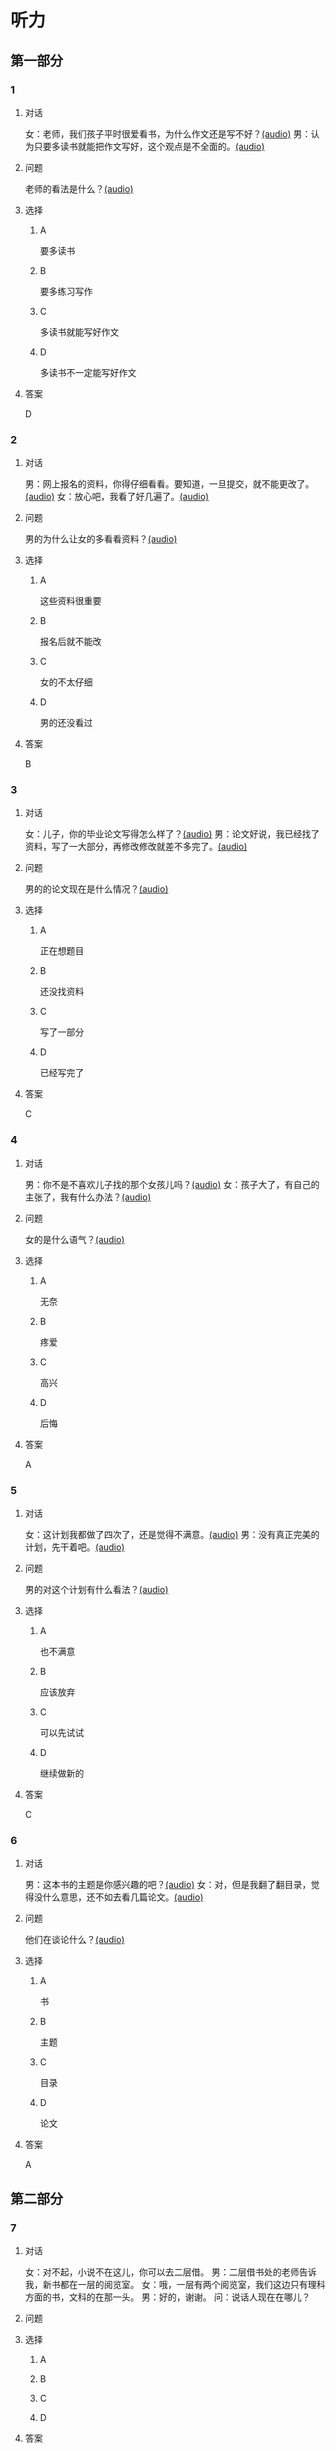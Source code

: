 * 听力

** 第一部分
:PROPERTIES:
:NOTETYPE: 21f26a95-0bf2-4e3f-aab8-a2e025d62c72
:END:

*** 1
:PROPERTIES:
:ID: a912514b-7e0b-49a5-a0a0-be9f0b24f902
:END:

**** 对话

女：老师，我们孩子平时很爱看书，为什么作文还是写不好？[[file:d5992c9b-0ad8-4e0f-9e95-bdba606af8e2.mp3][(audio)]]
男：认为只要多读书就能把作文写好，这个观点是不全面的。[[file:13ade76f-50a2-4071-bbdd-3e6377f56b83.mp3][(audio)]]

**** 问题

老师的看法是什么？[[file:7e15bd18-9f49-486f-83f4-cd8eb808cf68.mp3][(audio)]]

**** 选择

***** A

要多读书

***** B

要多练习写作

***** C

多读书就能写好作文

***** D

多读书不一定能写好作文

**** 答案

D

*** 2
:PROPERTIES:
:ID: 0631c905-50a8-4bc2-84fc-1b276fea5ee0
:END:

**** 对话

男：网上报名的资料，你得仔细看看。要知道，一旦提交，就不能更改了。[[file:1ca6965a-2e15-4253-8435-fac781ac7994.mp3][(audio)]]
女：放心吧，我看了好几遍了。[[file:c9cd8308-3bff-4c96-a6f3-3deddc882abd.mp3][(audio)]]

**** 问题

男的为什么让女的多看看资料？[[file:d39e5fd1-87bc-4dcc-bc91-532a3d641da4.mp3][(audio)]]

**** 选择

***** A

这些资料很重要

***** B

报名后就不能改

***** C

女的不太仔细

***** D

男的还没看过

**** 答案

B

*** 3
:PROPERTIES:
:ID: 28e33e56-c6bb-42c4-8071-ff96b53f82fa
:END:

**** 对话

女：儿子，你的毕业论文写得怎么样了？[[file:145249f9-70ae-40cb-aa97-f4f0d102014f.mp3][(audio)]]
男：论文好说，我已经找了资料，写了一大部分，再修改修改就差不多完了。[[file:6c0f98ea-5894-4e99-9dbc-f6f57d8eafab.mp3][(audio)]]

**** 问题

男的的论文现在是什么情况？[[file:a3fb7f8e-cc41-49c9-be9e-59916565720d.mp3][(audio)]]

**** 选择

***** A

正在想题目

***** B

还没找资料

***** C

写了一部分

***** D

已经写完了

**** 答案

C

*** 4
:PROPERTIES:
:ID: 4e8e68b8-9b35-4280-87b2-3409b400b72e
:END:

**** 对话

男：你不是不喜欢儿子找的那个女孩儿吗？[[file:53c25e3e-6918-4af9-9a68-13d92c03fd02.mp3][(audio)]]
女：孩子大了，有自己的主张了，我有什么办法？[[file:41333752-5aaa-4129-8a27-96dd5d967af6.mp3][(audio)]]

**** 问题

女的是什么语气？[[file:d0839483-de1c-4a71-a746-62f3bf2d78c9.mp3][(audio)]]

**** 选择

***** A

无奈

***** B

疼爱

***** C

高兴

***** D

后悔

**** 答案

A

*** 5
:PROPERTIES:
:ID: 90c090c8-903e-4c4d-8700-bd35511b0529
:END:

**** 对话

女：这计划我都做了四次了，还是觉得不满意。[[file:d0839483-de1c-4a71-a746-62f3bf2d78c9.mp3][(audio)]]
男：没有真正完美的计划，先干着吧。[[file:8d6df30d-fffc-4edf-8927-ff7b9ac838ff.mp3][(audio)]]

**** 问题

男的对这个计划有什么看法？[[file:5f413ea2-8854-4126-88b3-481a8b73bd0b.mp3][(audio)]]

**** 选择

***** A

也不满意

***** B

应该放弃

***** C

可以先试试

***** D

继续做新的

**** 答案

C

*** 6
:PROPERTIES:
:ID: df99d9e9-f39b-40e6-b24b-53982859212f
:END:

**** 对话

男：这本书的主题是你感兴趣的吧？[[file:836b3610-3c2c-4af0-9fd2-d4243a5c5cdc.mp3][(audio)]]
女：对，但是我翻了翻目录，觉得没什么意思，还不如去看几篇论文。[[file:8533a6f7-5049-4274-b5e9-e511333bd39b.mp3][(audio)]]

**** 问题

他们在谈论什么？[[file:30d36ad3-9360-4f92-b944-8a9e67217096.mp3][(audio)]]

**** 选择

***** A

书

***** B

主题

***** C

目录

***** D

论文

**** 答案

A

** 第二部分

*** 7

**** 对话

女：对不起，小说不在这儿，你可以去二层借。
男：二层借书处的老师告诉我，新书都在一层的阅览室。
女：哦，一层有两个阅览室，我们这边只有理科方面的书，文科的在那一头。
男：好的，谢谢。
问：说话人现在在哪儿？



**** 问题



**** 选择

***** A



***** B



***** C



***** D



**** 答案





*** 8

**** 对话

男：你这次考试怎么考得这么差？是不是考前没复习，还是身体不好？
女：都不是，我就是考试时太紧张了。
男：是吗？考试时紧张是难免的，但没想到影响会这么大。
女：我下次想办法调整。
问：女的为什么没考好？



**** 问题



**** 选择

***** A



***** B



***** C



***** D



**** 答案





*** 9

**** 对话

女：这次的事情你做得太过分了！
男：你先听我解释，我这么做是有原因的。
女：你最好给我一个好的理由。
男：当然，你别急，听我慢慢说……
问：女的是什么语气？



**** 问题



**** 选择

***** A



***** B



***** C



***** D



**** 答案





*** 10

**** 对话

男：你觉得灰姑娘进入王宫以后，应该怎么对待她的继母？
女：一个已经拥有巨大幸福的人，应该原谅和理解别人。
男：但是继母毕竟伤害过她啊？
女：虽然继母很自私，但作为一个母亲，在自己的亲生女儿和继女之间，很难做到完全的平等，这也是人的天性。
问：对于灰姑娘的继母，女的有什么看法？


**** 问题



**** 选择

***** A



***** B



***** C



***** D



**** 答案





*** 11-12

**** 对话



**** 题目

***** 11

****** 问题



****** 选择

******* A



******* B



******* C



******* D



****** 答案



***** 12

****** 问题



****** 选择

******* A



******* B



******* C



******* D



****** 答案

*** 13-14

**** 段话



**** 题目

***** 13

****** 问题



****** 选择

******* A



******* B



******* C



******* D



****** 答案



***** 14

****** 问题



****** 选择

******* A



******* B



******* C



******* D



****** 答案


* 阅读

** 第一部分

*** 课文



*** 题目


**** 15

***** 选择

****** A



****** B



****** C



****** D



***** 答案



**** 16

***** 选择

****** A



****** B



****** C



****** D



***** 答案



**** 17

***** 选择

****** A



****** B



****** C



****** D



***** 答案



**** 18

***** 选择

****** A



****** B



****** C



****** D



***** 答案



** 第二部分

*** 19
:PROPERTIES:
:ID: 355d8846-aebd-47c1-97a8-7f2173ceff24
:END:

**** 段话

这是一套非常有趣的儿童读物，一套8本，包含8个世界著名的童话故事。故事情节易懂，语言简单，适合6～8岁的孩子。它很适合在睡前读给孩子听；还配有图画和拼音，所以也适合孩子在家长的带领下自己阅读，有利于识字。

**** 选择

***** A

这套书的读者是成人

***** B

这套书可以用来识字

***** C

这套书配有录音光盘

***** D

这套书有6～8个故事

**** 答案

b

*** 20
:PROPERTIES:
:ID: a0d14268-6a4a-42fb-b388-6354c7c3e899
:END:

**** 段话

教育学家认为，儿童需要阅读与他们的年龄、兴趣和能力相符的书，同时，他们也希望阅读题材丰富多样。所以专家建议，可以让儿童多接触不同方面的阅读材料，包括报纸、杂志，甚至商品包装、广告标语等。通过这些，儿童会越来越认识到语言文字的重要性。

**** 选择

***** A

孩子只应该读儿童读物

***** B

孩子必须多看报纸杂志

***** C

语言文字有很重要的作用

***** D

儿童不需要了解语言文字

**** 答案

c

*** 21
:PROPERTIES:
:ID: 8cb64300-a77a-40ff-8552-ce5e5ecd8dd8
:END:

**** 段话

现在有一种观点认为，坚持全面发展，就不该突出发展个性；主张发展个性，就是否定全面发展，把发展个性与全面发展放在对立的位置上。我不同意这种观点。我们应该大胆地、理直气壮地承认学生的个体存在价值，我认为对个性教育的种种顾虑是不必要的。

**** 选择

***** A

发展个性与全面发展是对立的

***** B

坚持全面发展就不应发展个性

***** C

应该对每个学生开展个性教育

***** D

发展个性与全面发展并不矛盾

**** 答案

d

*** 22
:PROPERTIES:
:ID: 74e2341f-3f6a-4522-87a4-85c38bcbec46
:END:

**** 段话

人们通常认为诚实是一种道德。如果每个人都遵守诚实的道德标准，对任何事情都能实事求是地处理，社会中每个人都能受益。反过来如果社会中有人是不诚实的，某个人为了自己的利益而不诚实，损害了其他人的利益，那么事情就不能被正确解决和处理，社会也就不会向前发展，这样对社会中每个人都不利。人们认识到不诚实对社会中的每一个人都没有好处，而诚实能给每个人带来好处，诚实就成了一种道德。

**** 选择

***** A

诚实能够解决问题

***** B

诚实可以使大家受益

***** C

不诚实是因为利益受损

***** D

诚实是唯一的道德标准

**** 答案

b

** 第三部分

*** 23-25

**** 课文



**** 题目

***** 23

****** 问题



****** 选择

******* A



******* B



******* C



******* D



****** 答案


***** 24

****** 问题



****** 选择

******* A



******* B



******* C



******* D



****** 答案


***** 25

****** 问题



****** 选择

******* A



******* B



******* C



******* D



****** 答案



*** 26-28

**** 课文



**** 题目

***** 26

****** 问题



****** 选择

******* A



******* B



******* C



******* D



****** 答案


***** 27

****** 问题



****** 选择

******* A



******* B



******* C



******* D



****** 答案


***** 28

****** 问题



****** 选择

******* A



******* B



******* C



******* D



****** 答案



* 书写

** 第一部分

*** 29

**** 词语

***** 1



***** 2



***** 3



***** 4



***** 5



**** 答案

***** 1



*** 30

**** 词语

***** 1



***** 2



***** 3



***** 4



***** 5



**** 答案

***** 1



*** 31

**** 词语

***** 1



***** 2



***** 3



***** 4



***** 5



**** 答案

***** 1



